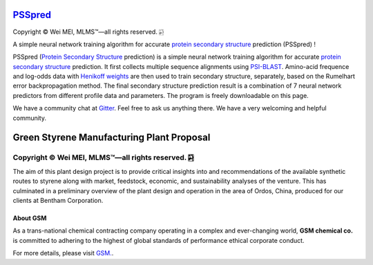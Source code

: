 `PSSpred <https://github.com/nickcafferry/PSSpred>`_
===============

|Workflow| |Licence| |Travis| |Codecov| |Appveyor| |Gitter| |Documentation Status| |Circleci|

.. |Workflow| image:: https://github.com/nickcafferry/PSSpred/workflows/PSSpred/badge.svg
   :target: https://github.com/nickcafferry/PSSpred/actions/runs/263139727
   
.. |Licence| image:: https://img.shields.io/badge/license-MIT-blue.svg?style=flat
   :target: http://choosealicense.com/licenses/mit/
   
.. |Travis| image:: https://travis-ci.com/nickcafferry/PSSpred.svg?branch=master
   :target: https://travis-ci.com/nickcafferry/PSSpred
    
.. |Codecov| image:: https://codecov.io/gh/nickcafferry/PSSpred/branch/master/graph/badge.svg
   :target: https://codecov.io/gh/nickcafferry/PSSpred

.. |Appveyor| image:: https://ci.appveyor.com/api/projects/status/j5e243jmixcnqpy2?svg=true
   :target: https://ci.appveyor.com/project/nickcafferry/psspred

.. |Gitter| image:: https://badges.gitter.im/PSSpred/community.svg
   :target: https://gitter.im/PSSpred/community?utm_source=badge&utm_medium=badge&utm_campaign=pr-badge

.. |Circleci| image:: https://circleci.com/gh/nickcafferry/PSSpred.svg?style=svg
   :target: https://circleci.com/gh/nickcafferry/PSSpred

.. |Documentation Status| image:: https://readthedocs.org/projects/psspred/badge/?version=latest
   :target: https://psspred.readthedocs.io/en/latest/?badge=latest

Copyright |copy| Wei MEI, |MLMS (TM)| |---|
all rights reserved. 
|bamboo|

.. |copy| unicode:: 0xA9 .. copyright sign
.. |MLMS (TM)| unicode:: MLMS U+2122
   .. with trademark sign
.. |---| unicode:: U+02014 .. em dash
   :trim:

.. |bamboo| unicode:: 0x1F024 .. bamboo

A simple neural network training algorithm for accurate `protein secondary structure <https://proteinstructures.com/Structure/Structure/secondary-sructure.html>`_ prediction (PSSpred) !

PSSpred (`Protein Secondary Structure <https://proteinstructures.com/Structure/Structure/secondary-sructure.html>`_ prediction) is a simple neural network training algorithm for accurate `protein secondary structure <https://proteinstructures.com/Structure/Structure/secondary-sructure.html>`_ prediction. It first collects multiple sequence alignments using `PSI-BLAST <https://www.ebi.ac.uk/Tools/sss/psiblast/>`_. Amino-acid frequence and log-odds data with `Henikoff weights <https://www.sciencedirect.com/topics/biochemistry-genetics-and-molecular-biology/structural-property-of-proteins>`_ are then used to train secondary structure, separately, based on the Rumelhart error backpropagation method. The final secondary structure prediction result is a combination of 7 neural network predictors from different profile data and parameters. The program is freely downloadable on this page.

We have a community chat at `Gitter <https://gitter.im/PSSpred/community#>`_. Feel free to ask us anything there. We have a very welcoming and helpful community.

.. raw:: html
   
   <div align="center">
     <img border="0"  src="https://zhanglab.ccmb.med.umich.edu/COVID-19/QHD43415_1.png" width="300">
   </div>

Green Styrene Manufacturing Plant Proposal
====================================================================

|Documentation Status| |MIT License| |Mathematica| |Wolfram Cloud| |Software|

.. |Documentation Status| image:: https://readthedocs.org/projects/advanced-design-project-plant-proposal/badge/?version=latest
   :target: https://advanced-design-project-plant-proposal.readthedocs.io/en/latest/?badge=latest

.. |MIT License| image:: https://img.shields.io/badge/license-MIT-blue.svg?style=flat
   :target: http://choosealicense.com/licenses/mit/

.. |Wolfram Cloud| image:: https://img.shields.io/badge/platform-wolfram%20cloud-blue
   :target: https://www.wolframcloud.com/

.. |Software| image:: https://img.shields.io/badge/aspen%20plus-v10-brightgreen
   :target: https://www.aspentech.com/products/engineering/aspen-plus/

.. |Mathematica| image:: https://img.shields.io/badge/mathematica-v11.0-brightgreen
   :target: https://www.wolfram.com/mathematica/


Copyright |copy| Wei MEI, |MLMS (TM)| |---| all rights reserved. |bamboo|
""""""""""""

.. |copy| unicode:: 0xA9 .. copyright sign
.. |MLMS (TM)| unicode:: MLMS U+2122
   .. with trademark sign
.. |---| unicode:: U+02014 .. em dash
   :trim:

.. |bamboo| unicode:: 0x1F024 .. bamboo

.. image:: https://s1.ax1x.com/2020/07/16/UBRXfP.md.png

The aim of this plant design project is to provide critical insights into and recommendations of the available synthetic routes to styrene along with market, feedstock, economic, and sustainability analyses of the venture. This has culminated in a preliminary overview of the plant design and operation in the area of Ordos, China, produced for our clients at Bentham Corporation. 

About GSM
---------

As a trans-national chemical contracting company operating in a complex and ever-changing world, **GSM chemical co.** is committed to adhering to the highest of global standards of performance ethical corporate conduct.

For more details, please visit `GSM. <https://github.com/nickcafferry/Advanced-Design-Project-Green-Styrene-Manufacturing-Plant-Proposal/tree/master/GSM>`_.
